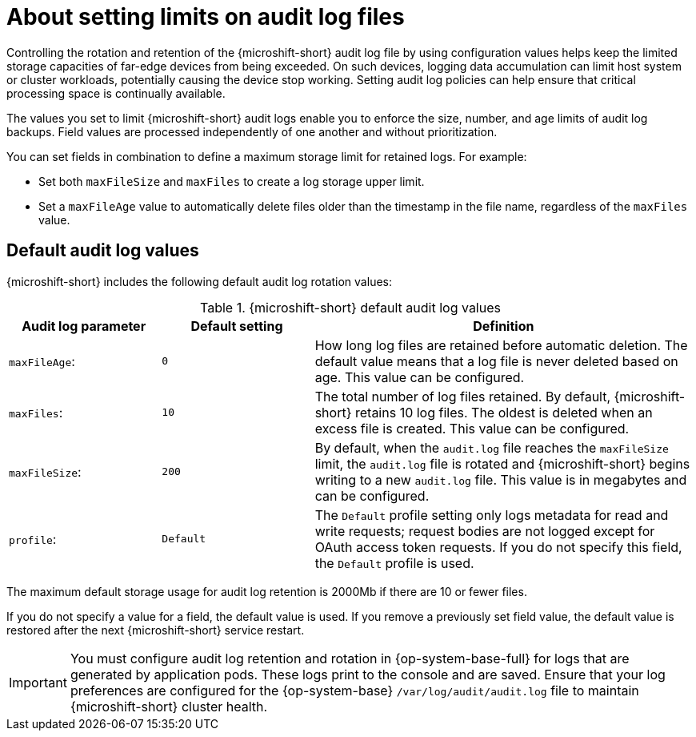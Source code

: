 // Text snippet included in the following assemblies:
//
// * microshift_configuring/microshift-audit-logs-config.adoc

:_mod-docs-content-type: CONCEPT
[id="microshift-audit-logs-config-intro_{context}"]
= About setting limits on audit log files

Controlling the rotation and retention of the {microshift-short} audit log file by using configuration values helps keep the limited storage capacities of far-edge devices from being exceeded. On such devices, logging data accumulation can limit host system or cluster workloads, potentially causing the device stop working. Setting audit log policies can help ensure that critical processing space is continually available.

The values you set to limit {microshift-short} audit logs enable you to enforce the size, number, and age limits of audit log backups. Field values are processed independently of one another and without prioritization.

You can set fields in combination to define a maximum storage limit for retained logs. For example:

* Set both `maxFileSize` and `maxFiles` to create a log storage upper limit.
* Set a `maxFileAge` value to automatically delete files older than the timestamp in the file name, regardless of the `maxFiles` value.

[id="Default-audit-log-values_{context}"]
== Default audit log values

{microshift-short} includes the following default audit log rotation values:

.{microshift-short} default audit log values
[cols="20%,20%,50%",options="header"]
|===

|Audit log parameter|Default setting|Definition
|`maxFileAge`:|`0`|How long log files are retained before automatic deletion. The default value means that a log file is never deleted based on age. This value can be configured.
|`maxFiles`:|`10`|The total number of log files retained. By default, {microshift-short} retains 10 log files. The oldest is deleted when an excess file is created. This value can be configured.
|`maxFileSize`:|`200`|By default, when the `audit.log` file reaches the `maxFileSize` limit, the `audit.log` file is rotated and {microshift-short} begins writing to a new `audit.log` file. This value is in megabytes and can be configured.
|`profile`:|`Default`|The `Default` profile setting only logs metadata for read and write requests; request bodies are not logged except for OAuth access token requests. If you do not specify this field, the `Default` profile is used.

|===

The maximum default storage usage for audit log retention is 2000Mb if there are 10 or fewer files.

If you do not specify a value for a field, the default value is used. If you remove a previously set field value, the default value is restored after the next {microshift-short} service restart.

[IMPORTANT]
====
You must configure audit log retention and rotation in {op-system-base-full} for logs that are generated by application pods. These logs print to the console and are saved. Ensure that your log preferences are configured for the {op-system-base} `/var/log/audit/audit.log` file to maintain {microshift-short} cluster health.
====
